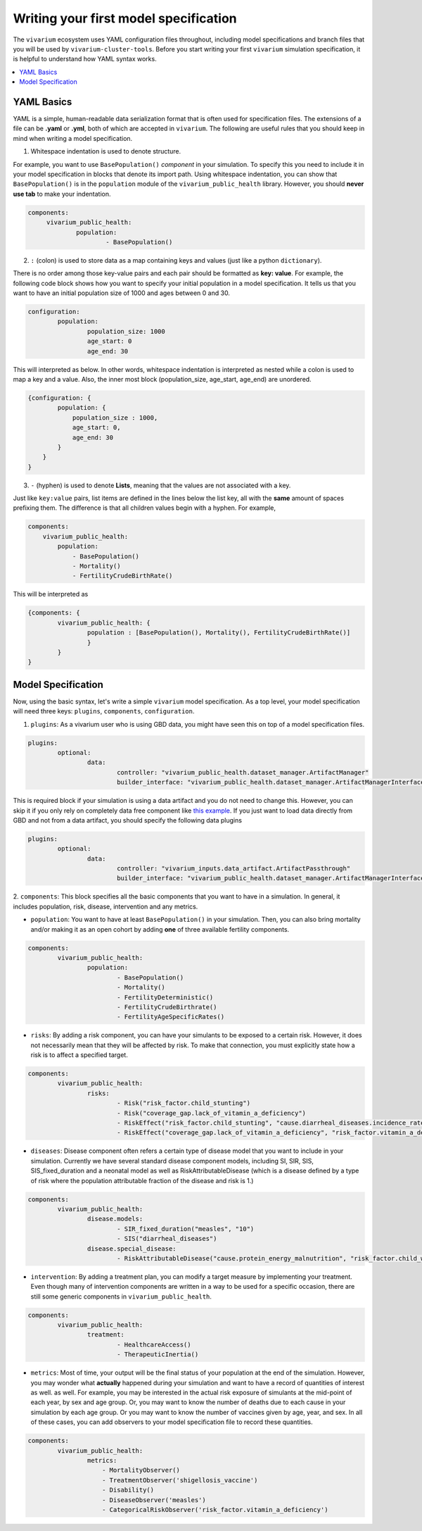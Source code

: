 
Writing your first model specification
======================================
The ``vivarium`` ecosystem uses YAML configuration files throughout, including model specifications and branch files
that you will be used by ``vivarium-cluster-tools``. Before you start writing your first ``vivarium`` simulation
specification, it is helpful to understand how YAML syntax works.

.. contents::
    :depth: 1
    :local:
    :backlinks: none


YAML Basics
************
YAML is a simple, human-readable data serialization format that is often used for specification files. The extensions
of a file can be **.yaml** or **.yml**, both of which are accepted in ``vivarium``. The following are useful rules
that you should keep in mind when writing a model specification.

1. Whitespace indentation is used to denote structure.

For example, you want to use ``BasePopulation()`` `component` in your simulation. To specify this you need to include it
in your model specification in blocks that denote its import path. Using whitespace indentation, you can show that
``BasePopulation()`` is in the ``population`` module of the ``vivarium_public_health`` library. However,
you should **never use tab** to make your indentation.

.. code-block:: yaml

   components:
        vivarium_public_health:
                population:
                        - BasePopulation()

2.  ``:`` (colon) is used to store data as a map containing keys and values (just like a python ``dictionary``).

There is no order among those key-value pairs and each pair should be formatted as **key: value**.
For example, the following code block shows how you want to specify your initial population in a model specification.
It tells us that you want to have an initial population size of 1000 and ages between 0 and 30.

.. code-block:: yaml

    configuration:
            population:
                    population_size: 1000
                    age_start: 0
                    age_end: 30

This will interpreted as below. In other words, whitespace indentation is interpreted as nested while a colon is used to
map a key and a value. Also, the inner most block (population_size, age_start, age_end) are unordered.

.. code-block:: python

    {configuration: {
            population: {
                population_size : 1000,
                age_start: 0,
                age_end: 30
            }
        }
    }


3. ``-`` (hyphen) is used to denote **Lists**, meaning that the values are not associated with a key.

Just like ``key:value`` pairs, list items are defined in the lines below the list key, all with the **same** amount of
spaces prefixing them. The difference is that all children values begin with a hyphen. For example,

.. code-block:: yaml

    components:
        vivarium_public_health:
            population:
                - BasePopulation()
                - Mortality()
                - FertilityCrudeBirthRate()

This will be interpreted as

.. code-block:: python

    {components: {
            vivarium_public_health: {
                    population : [BasePopulation(), Mortality(), FertilityCrudeBirthRate()]
                    }
            }
    }


Model Specification
*******************

Now, using the basic syntax, let's write a simple ``vivarium`` model specification. As a top level, your
model specification will need three keys: ``plugins``, ``components``, ``configuration``.

1. ``plugins``: As a vivarium user who is using GBD data, you might have seen this on top of a model specification files.

.. code-block:: yaml

    plugins:
            optional:
                    data:
                            controller: "vivarium_public_health.dataset_manager.ArtifactManager"
                            builder_interface: "vivarium_public_health.dataset_manager.ArtifactManagerInterface"

This is required block if your simulation is using a data artifact and you do not need to change this. However,
you can skip it if you only rely on completely data free component like
`this example <https://github.com/ihmeuw/vivarium/blob/develop/src/vivarium/examples/disease_model/disease_model.yaml>`_.
If you just want to load data directly from GBD and not from a data artifact, you should specify the following data
plugins

.. code-block:: yaml

    plugins:
            optional:
                    data:
                            controller: "vivarium_inputs.data_artifact.ArtifactPassthrough"
                            builder_interface: "vivarium_public_health.dataset_manager.ArtifactManagerInterface"

2. ``components``: This block specifies all the basic components that you want to have in a simulation. In general,
it includes population, risk, disease, intervention and any metrics.

- ``population``: You want to have at least ``BasePopulation()`` in your simulation.
  Then, you can also bring mortality and/or making it as an open cohort by adding **one** of three available fertility
  components.

.. code-block:: yaml

    components:
            vivarium_public_health:
                    population:
                            - BasePopulation()
                            - Mortality()
                            - FertilityDeterministic()
                            - FertilityCrudeBirthrate()
                            - FertilityAgeSpecificRates()


- ``risks``: By adding a risk component, you can have your simulants to be exposed to a certain risk.
  However, it does not necessarily mean that they will be affected by risk. To make that connection, you must explicitly
  state how a risk is to affect a specified target.

.. code-block:: yaml

    components:
            vivarium_public_health:
                    risks:
                            - Risk("risk_factor.child_stunting")
                            - Risk("coverage_gap.lack_of_vitamin_a_deficiency")
                            - RiskEffect("risk_factor.child_stunting", "cause.diarrheal_diseases.incidence_rate")
                            - RiskEffect("coverage_gap.lack_of_vitamin_a_deficiency", "risk_factor.vitamin_a_deficiency.exposure_parameter")

- ``diseases``: Disease component often refers a certain type of disease model that you want to include in your
  simulation. Currently we have several standard disease component models, including SI, SIR, SIS, SIS_fixed_duration
  and a neonatal model as well as RiskAttributableDisease (which is a disease defined by a type of risk where the
  population attributable fraction of the disease and risk is 1.)

.. code-block:: yaml

    components:
            vivarium_public_health:
                    disease.models:
                            - SIR_fixed_duration("measles", "10")
                            - SIS("diarrheal_diseases")
                    disease.special_disease:
                            - RiskAttributableDisease("cause.protein_energy_malnutrition", "risk_factor.child_wasting")

- ``intervention``: By adding a treatment plan, you can modify a target measure by implementing your treatment.
  Even though many of intervention components are written in a way to be used for a specific occasion,
  there are still some generic components in ``vivarium_public_health``.

.. code-block:: yaml

    components:
            vivarium_public_health:
                    treatment:
                            - HealthcareAccess()
                            - TherapeuticInertia()

- ``metrics``: Most of time, your output will be the final status of your population at the end of the simulation.
  However, you may wonder what **actually** happened during your simulation and want to have a record of quantities of
  interest as well. as well. For example, you may be interested in the actual risk exposure of simulants at the
  mid-point of each year, by sex and age group. Or, you may want to know the number of deaths due to each cause in your
  simulation by each age group. Or you may want to know the number of vaccines given by age, year, and sex. In all of
  these cases, you can add observers to your model specification file to record these quantities.

.. code-block:: yaml

    components:
            vivarium_public_health:
                    metrics:
                        - MortalityObserver()
                        - TreatmentObserver('shigellosis_vaccine')
                        - Disability()
                        - DiseaseObserver('measles')
                        - CategoricalRiskObserver('risk_factor.vitamin_a_deficiency')





